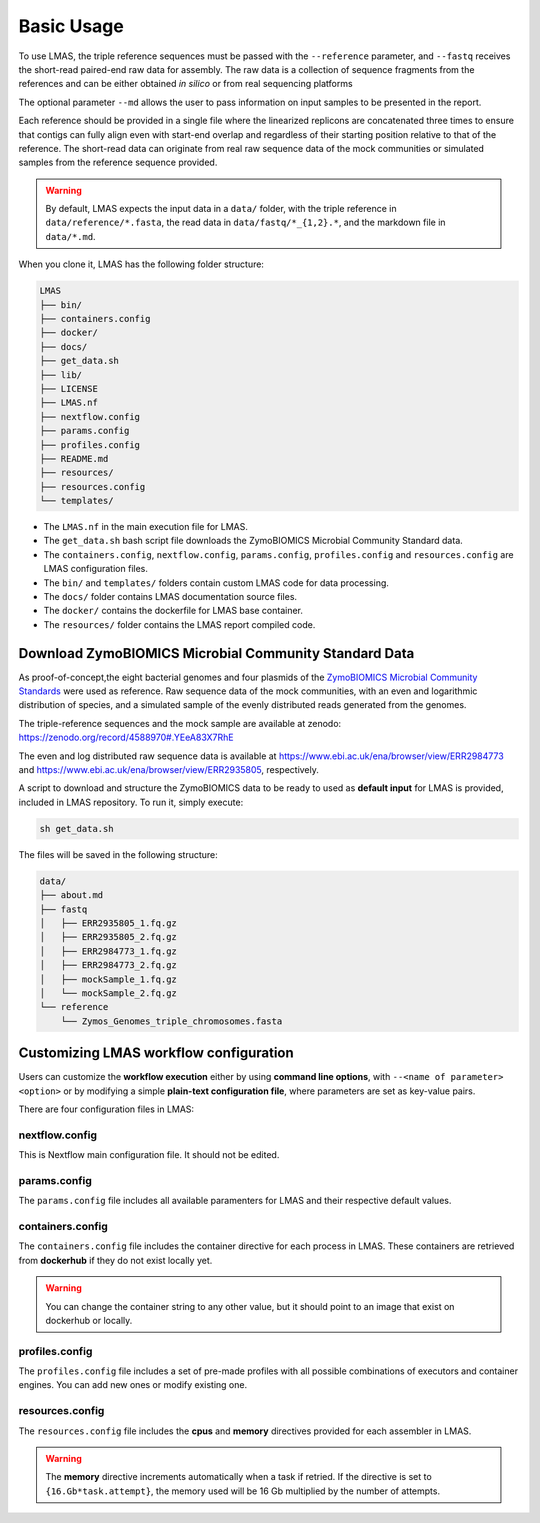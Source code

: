 Basic Usage
===========

To use LMAS, the triple reference sequences must be passed with the ``--reference`` parameter, and ``--fastq`` 
receives the short-read paired-end raw data for assembly. The raw data is a collection of sequence fragments 
from the references and can be either obtained *in silico* or from real sequencing platforms

The optional parameter ``--md`` allows the user to pass information on input samples to be presented in the report. 

Each reference should be provided in a single file where the linearized replicons are concatenated three times to ensure 
that contigs can fully align even with start-end overlap and regardless of their starting position relative to that of 
the reference. The short-read data can originate from real raw sequence data of the mock communities or simulated 
samples from the reference sequence provided.

.. warning:: By default, LMAS expects the input data in a ``data/`` folder, with the triple reference in ``data/reference/*.fasta``, the read data in ``data/fastq/*_{1,2}.*``, and the markdown file in ``data/*.md``.

When you clone it, LMAS has the following folder structure:

.. code-block:: bash

    LMAS
    ├── bin/
    ├── containers.config
    ├── docker/
    ├── docs/
    ├── get_data.sh
    ├── lib/
    ├── LICENSE
    ├── LMAS.nf
    ├── nextflow.config
    ├── params.config
    ├── profiles.config
    ├── README.md
    ├── resources/
    ├── resources.config
    └── templates/

* The ``LMAS.nf`` in the main execution file for LMAS. 
* The ``get_data.sh`` bash script file downloads the ZymoBIOMICS Microbial Community Standard data.
* The ``containers.config``, ``nextflow.config``, ``params.config``, ``profiles.config`` and ``resources.config`` are LMAS configuration files.
* The ``bin/`` and ``templates/`` folders contain custom LMAS code for data processing.
* The ``docs/`` folder contains LMAS documentation source files.
* The ``docker/`` contains the dockerfile for LMAS base container.
* The ``resources/`` folder contains the LMAS report compiled code.

Download ZymoBIOMICS Microbial Community Standard Data
------------------------------------------------------

As proof-of-concept,the eight bacterial genomes and four plasmids of the 
`ZymoBIOMICS Microbial Community Standards <https://www.zymoresearch.com/collections/zymobiomics-microbial-community-standards>`_ 
were used as reference. Raw sequence data of the mock communities, with an even and logarithmic distribution of species, 
and a simulated sample of the evenly distributed reads generated from the genomes. 

The triple-reference sequences and the mock sample are available at zenodo: https://zenodo.org/record/4588970#.YEeA83X7RhE

The even and log distributed raw sequence data is available at https://www.ebi.ac.uk/ena/browser/view/ERR2984773 and 
https://www.ebi.ac.uk/ena/browser/view/ERR2935805, respectively. 

A script to download and structure the ZymoBIOMICS data to be ready to used as **default input** for LMAS is provided, 
included in LMAS repository. To run it, simply execute: 

.. code-block:: bash

    sh get_data.sh 

The files will be saved in the following structure: 

.. code-block:: bash

    data/
    ├── about.md
    ├── fastq
    │   ├── ERR2935805_1.fq.gz
    │   ├── ERR2935805_2.fq.gz
    │   ├── ERR2984773_1.fq.gz
    │   ├── ERR2984773_2.fq.gz
    │   ├── mockSample_1.fq.gz
    │   └── mockSample_2.fq.gz
    └── reference
        └── Zymos_Genomes_triple_chromosomes.fasta


Customizing LMAS workflow configuration
---------------------------------------

Users can customize the **workflow execution** either by using **command line options**, with ``--<name of parameter> <option>``
or by modifying a simple **plain-text configuration file**, where parameters are set as key-value pairs.

There are four configuration files in LMAS:

nextflow.config
^^^^^^^^^^^^^^^

This is Nextflow main configuration file. It should not be edited. 

params.config
^^^^^^^^^^^^^

The ``params.config`` file includes all available paramenters for LMAS and their respective default values.

containers.config 
^^^^^^^^^^^^^^^^^

The ``containers.config`` file includes the container directive for each process in LMAS. 
These containers are retrieved from **dockerhub** if they do not exist locally yet. 

.. warning:: You can change the container string to any other value, but it should point to an image that exist on dockerhub or locally.

profiles.config 
^^^^^^^^^^^^^^^

The ``profiles.config`` file includes a set of pre-made profiles with all possible combinations of executors and container engines. 
You can add new ones or modify existing one.

resources.config 
^^^^^^^^^^^^^^^^
 
The ``resources.config`` file includes the **cpus** and **memory** directives provided for each assembler in LMAS. 

.. warning:: The **memory** directive increments automatically when a task if retried. If the directive is set to ``{16.Gb*task.attempt}``, the memory used will be 16 Gb multiplied by the number of attempts. 
